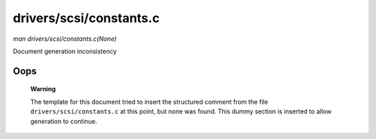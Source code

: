 

========================
drivers/scsi/constants.c
========================

*man drivers/scsi/constants.c(None)*

Document generation inconsistency


Oops
====

    **Warning**

    The template for this document tried to insert the structured comment from the file ``drivers/scsi/constants.c`` at this point, but none was found. This dummy section is
    inserted to allow generation to continue.
